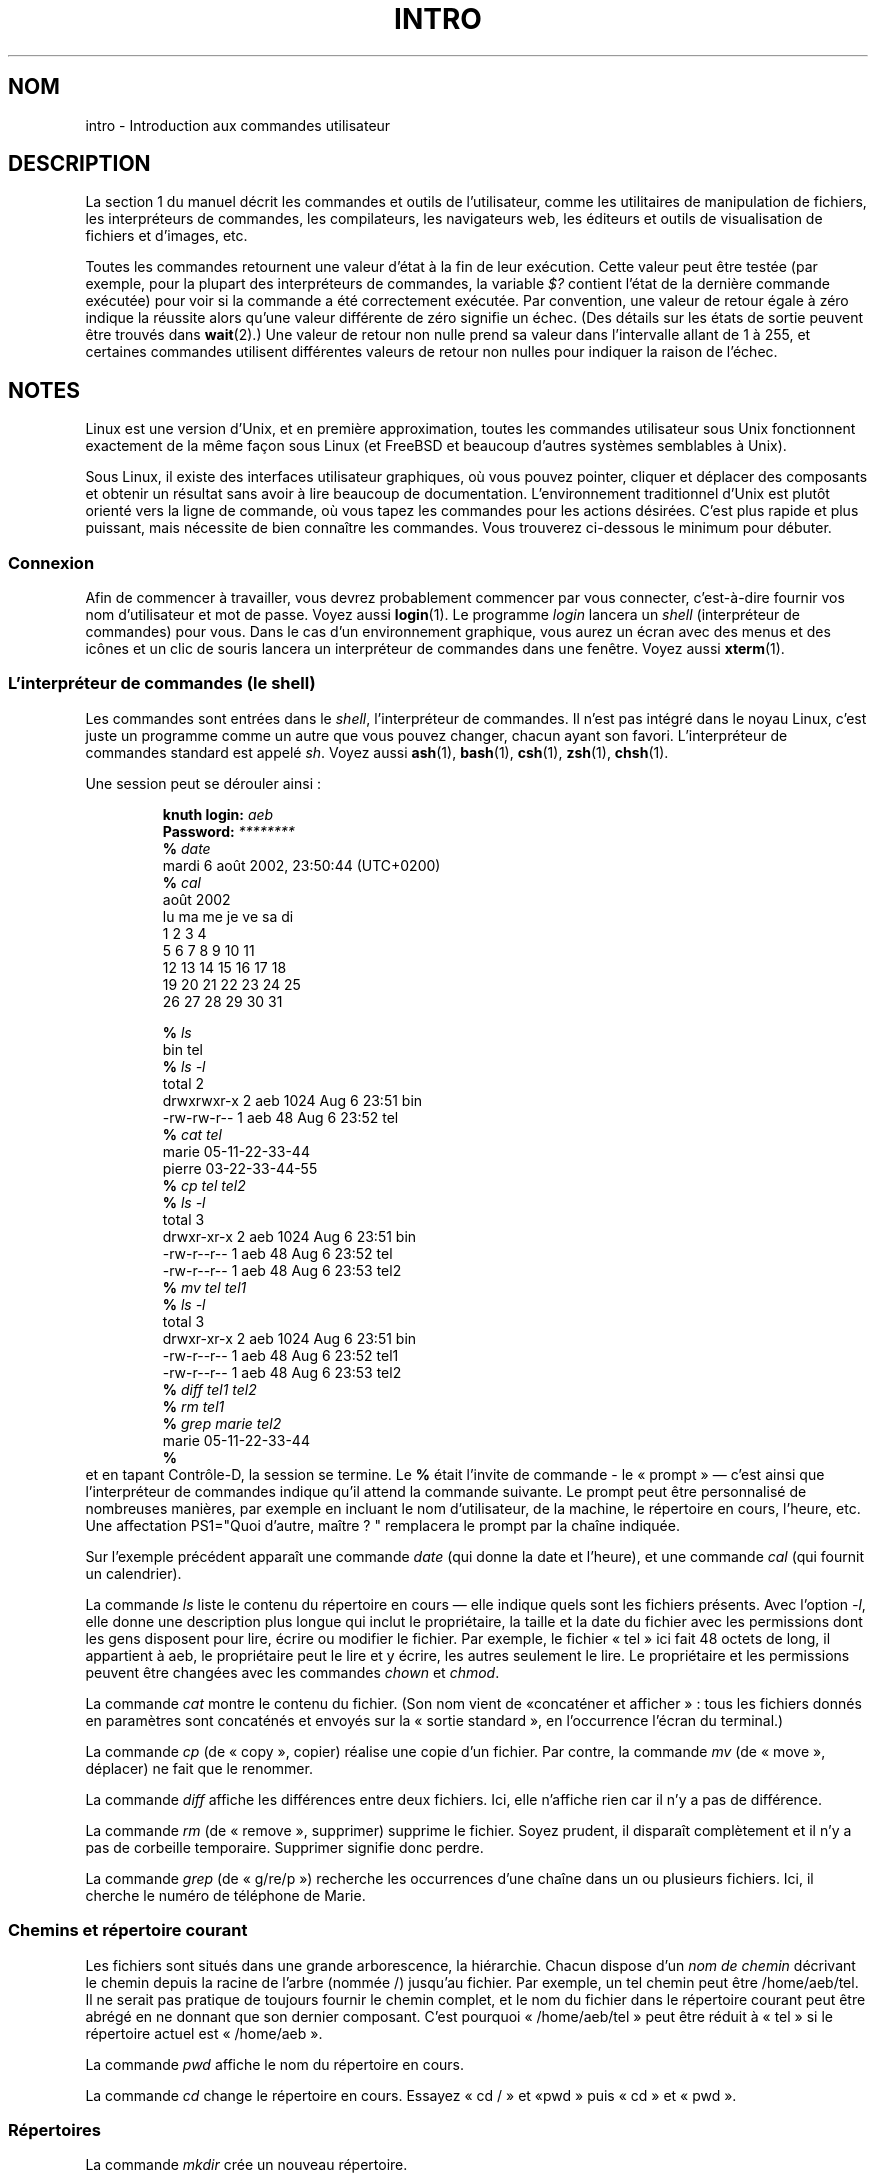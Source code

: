 .\" Copyright (c) 2002 Andries Brouwer <aeb@cwi.nl>
.\"
.\" Permission is granted to make and distribute verbatim copies of this
.\" manual provided the copyright notice and this permission notice are
.\" preserved on all copies.
.\"
.\" Permission is granted to copy and distribute modified versions of this
.\" manual under the conditions for verbatim copying, provided that the
.\" entire resulting derived work is distributed under the terms of a
.\" permission notice identical to this one.
.\"
.\" Since the Linux kernel and libraries are constantly changing, this
.\" manual page may be incorrect or out-of-date.  The author(s) assume no
.\" responsibility for errors or omissions, or for damages resulting from
.\" the use of the information contained herein.  The author(s) may not
.\" have taken the same level of care in the production of this manual,
.\" which is licensed free of charge, as they might when working
.\" professionally.
.\"
.\" Formatted or processed versions of this manual, if unaccompanied by
.\" the source, must acknowledge the copyright and authors of this work.
.\"
.\" 2007-10-23 mtk Added intro paragraph about section, plus a paragraph
.\"     about exit status values.
.\"
.\"*******************************************************************
.\"
.\" This file was generated with po4a. Translate the source file.
.\"
.\"*******************************************************************
.TH INTRO 1 "15 novembre 2007" Linux "Manuel de l'utilisateur Linux"
.SH NOM
intro \- Introduction aux commandes utilisateur
.SH DESCRIPTION
La section 1 du manuel décrit les commandes et outils de l'utilisateur,
comme les utilitaires de manipulation de fichiers, les interpréteurs de
commandes, les compilateurs, les navigateurs web, les éditeurs et outils de
visualisation de fichiers et d'images, etc.

Toutes les commandes retournent une valeur d'état à la fin de leur
exécution. Cette valeur peut être testée (par exemple, pour la plupart des
interpréteurs de commandes, la variable \fI$?\fP contient l'état de la dernière
commande exécutée) pour voir si la commande a été correctement exécutée. Par
convention, une valeur de retour égale à zéro indique la réussite alors
qu'une valeur différente de zéro signifie un échec. (Des détails sur les
états de sortie peuvent être trouvés dans \fBwait\fP(2).) Une valeur de retour
non nulle prend sa valeur dans l'intervalle allant de 1 à 255, et certaines
commandes utilisent différentes valeurs de retour non nulles pour indiquer
la raison de l'échec.
.SH NOTES
Linux est une version d'Unix, et en première approximation, toutes les
commandes utilisateur sous Unix fonctionnent exactement de la même façon
sous Linux (et FreeBSD et beaucoup d'autres systèmes semblables à Unix).
.LP
Sous Linux, il existe des interfaces utilisateur graphiques, où vous pouvez
pointer, cliquer et déplacer des composants et obtenir un résultat sans
avoir à lire beaucoup de documentation. L'environnement traditionnel d'Unix
est plutôt orienté vers la ligne de commande, où vous tapez les commandes
pour les actions désirées. C'est plus rapide et plus puissant, mais
nécessite de bien connaître les commandes. Vous trouverez ci\-dessous le
minimum pour débuter.
.SS Connexion
Afin de commencer à travailler, vous devrez probablement commencer par vous
connecter, c'est\-à\-dire fournir vos nom d'utilisateur et mot de passe. Voyez
aussi \fBlogin\fP(1). Le programme \fIlogin\fP lancera un \fIshell\fP (interpréteur
de commandes) pour vous. Dans le cas d'un environnement graphique, vous
aurez un écran avec des menus et des icônes et un clic de souris lancera un
interpréteur de commandes dans une fenêtre. Voyez aussi \fBxterm\fP(1).
.SS "L'interpréteur de commandes (le shell)"
Les commandes sont entrées dans le \fIshell\fP, l'interpréteur de commandes. Il
n'est pas intégré dans le noyau Linux, c'est juste un programme comme un
autre que vous pouvez changer, chacun ayant son favori. L'interpréteur de
commandes standard est appelé \fIsh\fP. Voyez aussi \fBash\fP(1), \fBbash\fP(1),
\fBcsh\fP(1), \fBzsh\fP(1), \fBchsh\fP(1).
.LP
Une session peut se dérouler ainsi\ :

.RS
.nf
\fBknuth login: \fP\fIaeb\fP
\fBPassword: \fP\fI********\fP
\fB% \fP\fIdate\fP
mardi 6 août 2002, 23:50:44 (UTC+0200)
\fB% \fP\fIcal\fP
    août 2002
lu ma me je ve sa di
          1  2  3  4
 5  6  7  8  9 10 11
12 13 14 15 16 17 18
19 20 21 22 23 24 25
26 27 28 29 30 31

\fB% \fP\fIls\fP
bin  tel
\fB% \fP\fIls \-l\fP
total 2
drwxrwxr\-x   2 aeb       1024 Aug  6 23:51 bin
\-rw\-rw\-r\-\-   1 aeb         48 Aug  6 23:52 tel
\fB% \fP\fIcat tel\fP
marie    05\-11\-22\-33\-44
pierre   03\-22\-33\-44\-55
\fB% \fP\fIcp tel tel2\fP
\fB% \fP\fIls \-l\fP
total 3
drwxr\-xr\-x   2 aeb       1024 Aug  6 23:51 bin
\-rw\-r\-\-r\-\-   1 aeb         48 Aug  6 23:52 tel
\-rw\-r\-\-r\-\-   1 aeb         48 Aug  6 23:53 tel2
\fB% \fP\fImv tel tel1\fP
\fB% \fP\fIls \-l\fP
total 3
drwxr\-xr\-x   2 aeb       1024 Aug  6 23:51 bin
\-rw\-r\-\-r\-\-   1 aeb         48 Aug  6 23:52 tel1
\-rw\-r\-\-r\-\-   1 aeb         48 Aug  6 23:53 tel2
\fB% \fP\fIdiff tel1 tel2\fP
\fB% \fP\fIrm tel1\fP
\fB% \fP\fIgrep marie tel2\fP
marie    05\-11\-22\-33\-44
\fB% \fP
.fi
.RE
et en tapant Contrôle\-D, la session se termine. Le \fB% \fP était l'invite de
commande \- le «\ prompt\ » \(em c'est ainsi que l'interpréteur de commandes
indique qu'il attend la commande suivante. Le prompt peut être personnalisé
de nombreuses manières, par exemple en incluant le nom d'utilisateur, de la
machine, le répertoire en cours, l'heure, etc. Une affectation PS1="Quoi
d'autre, maître\ ? " remplacera le prompt par la chaîne indiquée.
.LP
Sur l'exemple précédent apparaît une commande \fIdate\fP (qui donne la date et
l'heure), et une commande \fIcal\fP (qui fournit un calendrier).
.LP
La commande \fIls\fP liste le contenu du répertoire en cours \(em elle indique
quels sont les fichiers présents. Avec l'option \fI\-l\fP, elle donne une
description plus longue qui inclut le propriétaire, la taille et la date du
fichier avec les permissions dont les gens disposent pour lire, écrire ou
modifier le fichier. Par exemple, le fichier «\ tel\ » ici fait 48 octets de
long, il appartient à aeb, le propriétaire peut le lire et y écrire, les
autres seulement le lire. Le propriétaire et les permissions peuvent être
changées avec les commandes \fIchown\fP et \fIchmod\fP.
.LP
La commande \fIcat\fP montre le contenu du fichier. (Son nom vient de «\
concaténer et afficher\ »\ : tous les fichiers donnés en paramètres sont
concaténés et envoyés sur la «\ sortie standard\ », en l'occurrence l'écran
du terminal.)
.LP
La commande \fIcp\fP (de «\ copy\ », copier) réalise une copie d'un
fichier. Par contre, la commande \fImv\fP (de «\ move\ », déplacer) ne fait que
le renommer.
.LP
La commande \fIdiff\fP affiche les différences entre deux fichiers. Ici, elle
n'affiche rien car il n'y a pas de différence.
.LP
La commande \fIrm\fP (de «\ remove\ », supprimer) supprime le fichier. Soyez
prudent, il disparaît complètement et il n'y a pas de corbeille
temporaire. Supprimer signifie donc perdre.
.LP
La commande \fIgrep\fP (de «\ g/re/p\ ») recherche les occurrences d'une chaîne
dans un ou plusieurs fichiers. Ici, il cherche le numéro de téléphone de
Marie.
.SS "Chemins et répertoire courant"
Les fichiers sont situés dans une grande arborescence, la hiérarchie. Chacun
dispose d'un \fInom de chemin\fP décrivant le chemin depuis la racine de
l'arbre (nommée /) jusqu'au fichier. Par exemple, un tel chemin peut être
/home/aeb/tel. Il ne serait pas pratique de toujours fournir le chemin
complet, et le nom du fichier dans le répertoire courant peut être abrégé en
ne donnant que son dernier composant. C'est pourquoi «\ /home/aeb/tel\ »
peut être réduit à «\ tel\ » si le répertoire actuel est «\ /home/aeb\ ».
.LP
La commande \fIpwd\fP affiche le nom du répertoire en cours.
.LP
La commande \fIcd\fP change le répertoire en cours. Essayez «\ cd /\ » et «\
pwd\ » puis «\ cd\ » et «\ pwd\ ».
.SS Répertoires
La commande \fImkdir\fP crée un nouveau répertoire.
.LP
La commande \fIrmdir\fP supprime un répertoire s'il est vide et refuse sinon.
.LP
La commande \fIfind\fP (avec une syntaxe un peu baroque) recherche les fichiers
avec un nom ou des propriétés donnés. Par exemple, «\ find . \-name tel\ »
recherchera le fichier «\ tel\ » en partant du répertoire courant (qui est
nommé «\ .\ »). «\ find / \-name tel\ » fera la même chose en partant de la
racine de l'arborescence. Les recherches sur des disques de plusieurs gigas
peuvent prendre un temps conséquent, et il est parfois préférable d'utiliser
\fBlocate\fP(1).
.SS "Disques et systèmes de fichiers"
La commande \fImount\fP attachera le système de fichiers se trouvant sur un
disque (ou sur une disquette, un CD\-ROM, etc.) dans la grande hiérarchie des
systèmes de fichiers, et \fIumount\fP le redétachera. La commande \fIdf\fP indique
quel espace disque est libre.
.SS Processus
Sur un système Unix, de nombreux processus utilisateur et système tournent
simultanément. Les processus avec lesquels vous dialoguez s'exécutent au
\fIpremier plan\fP, les autres à \fIl'arrière\-plan\fP. La commande \fIps\fP montre
quels sont les processus actifs et leurs numéros d'identification. La
commande \fIkill\fP permet d'en éliminer. Sans option, il s'agit d'une demande
amicale. «\ kill \-9\ » suivi du numéro du processus le tuera
immédiatement. Les processus au premier plan peuvent souvent être tués en
entrant Ctrl\-C.
.SS "Obtenir des informations"
Il existe des milliers de commandes, chacune avec de nombreuses
options. Traditionnellement, les commandes sont documentées par des \fIpages
de manuel\fP (comme celle\-ci), ainsi la commande «\ man kill\ » décrira
l'utilisation de la commande «\ kill\ » (et «\ man man\ » documentera la
commande «\ man\ »). Le programme \fIman\fP envoie le texte à travers un
programme de \fIpagination\fP, habituellement \fIless\fP. Pressez la barre
d'espace pour passer à la page suivante, et «\ q\ » pour quitter.
.LP
Dans la documentation, il est habituel d'indiquer une page de manuel en
donnant son nom suivi du numéro de section entre parenthèses, comme
\fBman\fP(1). Les pages de manuel sont concises et vous permettent de retrouver
vite des détails oubliés. Pour les débutants, un tutoriel avec des exemples
et des explications supplémentaires est aussi très utile.
.LP
Beaucoup de programme de la collection GNU sont fournis avec des fichiers
info. Entrez «\ info info\ » pour savoir comment utiliser le programme «\
info\ ».
.LP
.\"
.\" Actual examples? Separate section for each of cat, cp, ...?
.\" gzip, bzip2, tar, rpm
Les sujets spéciaux sont souvent traités dans des documents HOWTO (qui
existent également parfois en version française). Regardez dans
\fI/usr/share/doc/howto/fr\fP et utilisez un navigateur web si les fichiers
sont en HTML.
.SH "VOIR AUSSI"
\fBstandards\fP(7)
.SH COLOPHON
Cette page fait partie de la publication 3.23 du projet \fIman\-pages\fP
Linux. Une description du projet et des instructions pour signaler des
anomalies peuvent être trouvées à l'adresse
<URL:http://www.kernel.org/doc/man\-pages/>.
.SH TRADUCTION
Depuis 2010, cette traduction est maintenue à l'aide de l'outil
po4a <URL:http://po4a.alioth.debian.org/> par l'équipe de
traduction francophone au sein du projet perkamon
<URL:http://alioth.debian.org/projects/perkamon/>.
.PP
Christophe Blaess <URL:http://www.blaess.fr/christophe/> (1996-2003),
Alain Portal <URL:http://manpagesfr.free.fr/> (2003-2006).
Thomas Huriaux et l'équipe francophone de traduction de Debian\ (2006-2009).
.PP
Veuillez signaler toute erreur de traduction en écrivant à
<perkamon\-l10n\-fr@lists.alioth.debian.org>.
.PP
Vous pouvez toujours avoir accès à la version anglaise de ce document en
utilisant la commande
«\ \fBLC_ALL=C\ man\fR \fI<section>\fR\ \fI<page_de_man>\fR\ ».
